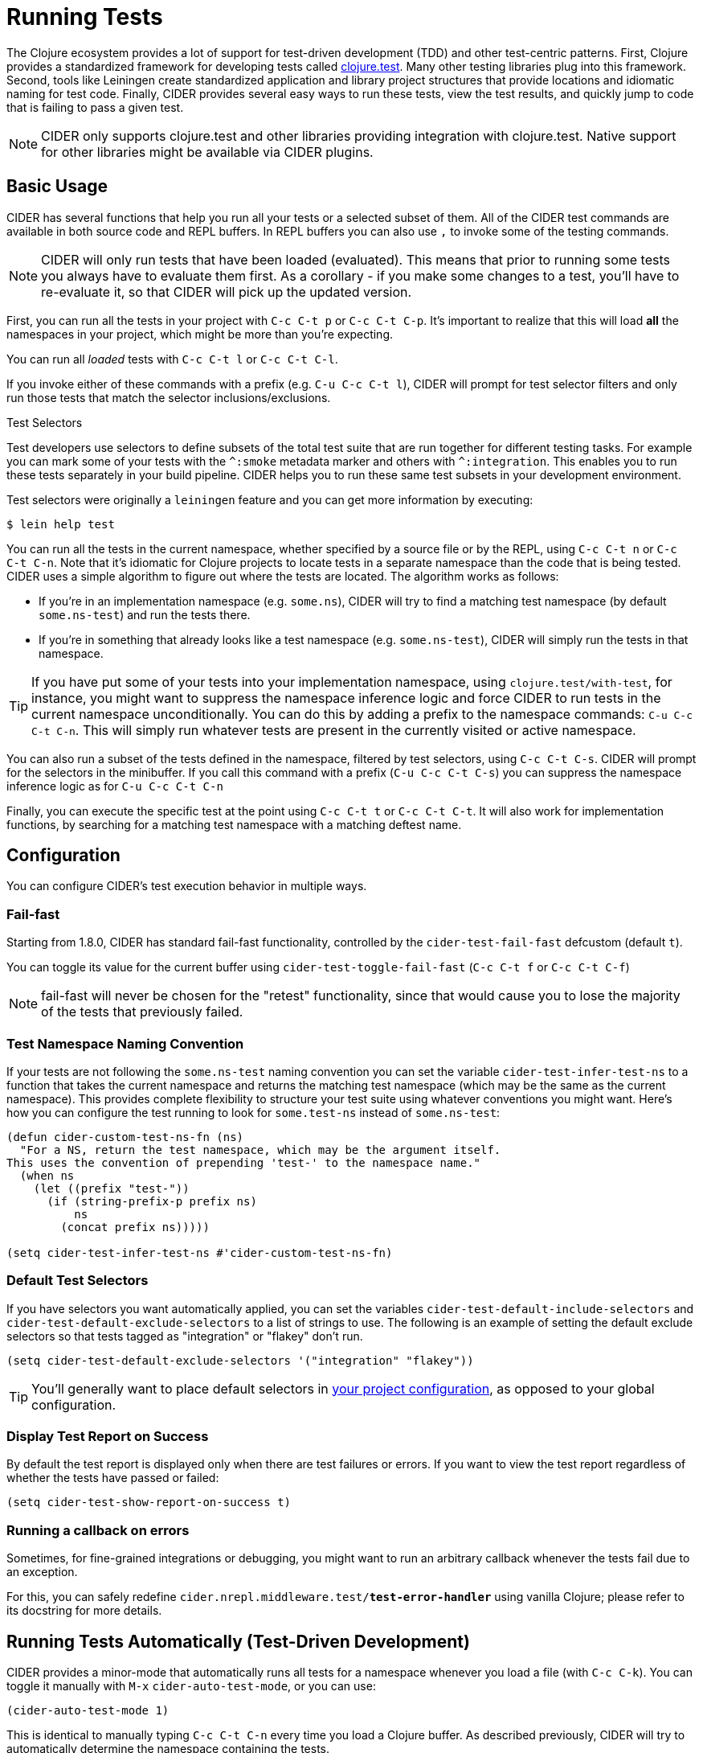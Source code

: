 = Running Tests
:experimental:

The Clojure ecosystem provides a lot of support for test-driven
development (TDD) and other test-centric patterns. First, Clojure
provides a standardized framework for developing tests called
https://clojure.github.io/clojure/clojure.test-api.html[clojure.test]. Many other testing libraries plug into this
framework. Second, tools like Leiningen create standardized
application and library project structures that provide locations and
idiomatic naming for test code. Finally, CIDER provides several easy
ways to run these tests, view the test results, and quickly jump to
code that is failing to pass a given test.

NOTE: CIDER only supports clojure.test and other libraries
providing integration with clojure.test. Native support
for other libraries might be available via CIDER plugins.

== Basic Usage

CIDER has several functions that help you run all your tests or a
selected subset of them. All of the CIDER test commands are available
in both source code and REPL buffers. In REPL buffers you can also use
kbd:[,] to invoke some of the testing commands.

NOTE: CIDER will only run tests that have been loaded (evaluated). This means
that prior to running some tests you always have to evaluate them first.
As a corollary - if you make some changes to a test, you'll have to re-evaluate it,
so that CIDER will pick up the updated version.

First, you can run all the tests in your project with kbd:[C-c C-t p]
or kbd:[C-c C-t C-p]. It's important to realize that this will
load *all* the namespaces in your project, which might be more than
you're expecting.

You can run all _loaded_ tests with kbd:[C-c C-t l] or
kbd:[C-c C-t C-l].

If you invoke either of these commands with a prefix (e.g. kbd:[C-u
C-c C-t l]), CIDER will prompt for test selector filters and only run
those tests that match the selector inclusions/exclusions.

.Test Selectors
****
Test developers use selectors to define subsets of the total test
suite that are run together for different testing tasks. For example
you can mark some of your tests with the `+^:smoke+` metadata marker
and others with `+^:integration+`. This enables you to run these tests
separately in your build pipeline.  CIDER helps you to run these same
test subsets in your development environment.

Test selectors were originally a `leiningen` feature and you can get
more information by executing:

[source,sh]
----
$ lein help test
----
****

You can run all the tests in the current namespace, whether specified
by a source file or by the REPL, using kbd:[C-c C-t n] or
kbd:[C-c C-t C-n]. Note that it's idiomatic for Clojure projects
to locate tests in a separate namespace than the code that is being
tested. CIDER uses a simple algorithm to figure out where the tests
are located. The algorithm works as follows:

* If you're in an implementation namespace (e.g. `some.ns`), CIDER will try to find a
matching test namespace (by default `some.ns-test`) and run the tests
there.
* If you're in something that already looks like a test
namespace (e.g. `some.ns-test`), CIDER will simply run the tests in
that namespace.

TIP: If you have put some of your tests into your implementation namespace, using
`clojure.test/with-test`, for instance, you might want to suppress the namespace
inference logic and force CIDER to run tests in the current namespace
unconditionally.  You can do this by adding a prefix to the namespace commands:
kbd:[C-u C-c C-t C-n]. This will simply run whatever tests are present in the
currently visited or active namespace.

You can also run a subset of the tests defined in the namespace,
filtered by test selectors, using kbd:[C-c C-t C-s]. CIDER will
prompt for the selectors in the minibuffer. If you call this
command with a prefix (kbd:[C-u C-c C-t C-s]) you can suppress
the namespace inference logic as for kbd:[C-u C-c C-t C-n]

Finally, you can execute the specific test at the point using
kbd:[C-c C-t t] or kbd:[C-c C-t C-t]. It will also work for implementation functions,
by searching for a matching test namespace with a matching deftest name. 

== Configuration

You can configure CIDER's test execution behavior in multiple ways.

=== Fail-fast

Starting from 1.8.0, CIDER has standard fail-fast functionality,
controlled by the `cider-test-fail-fast` defcustom (default `t`).

You can toggle its value for the current buffer using `cider-test-toggle-fail-fast` (`C-c C-t f` or `C-c C-t C-f`)

NOTE: fail-fast will never be chosen for the "retest" functionality,
since that would cause you to lose the majority of the tests
that previously failed.

=== Test Namespace Naming Convention

If your tests are not following the `some.ns-test` naming convention
you can set the variable `cider-test-infer-test-ns` to a function that
takes the current namespace and returns the matching test namespace
(which may be the same as the current namespace). This provides
complete flexibility to structure your test suite using whatever
conventions you might want. Here's how you can configure the test running
to look for `some.test-ns` instead of `some.ns-test`:

[source,lisp]
----
(defun cider-custom-test-ns-fn (ns)
  "For a NS, return the test namespace, which may be the argument itself.
This uses the convention of prepending 'test-' to the namespace name."
  (when ns
    (let ((prefix "test-"))
      (if (string-prefix-p prefix ns)
          ns
        (concat prefix ns)))))

(setq cider-test-infer-test-ns #'cider-custom-test-ns-fn)
----

=== Default Test Selectors

If you have selectors you want
automatically applied, you can set the variables
`cider-test-default-include-selectors` and `cider-test-default-exclude-selectors`
to a list of strings to use. The following is an example of setting the default exclude
selectors so that tests tagged as "integration" or "flakey" don't run.

[source,lisp]
----
(setq cider-test-default-exclude-selectors '("integration" "flakey"))
----

TIP: You'll generally want to place default selectors in xref:config/project_config.adoc[your project configuration], as opposed to your global configuration.

=== Display Test Report on Success

By default the test report is displayed only when there are test failures or
errors. If you want to view the test report regardless of whether the tests have
passed or failed:

[source,lisp]
----
(setq cider-test-show-report-on-success t)
----

=== Running a callback on errors

Sometimes, for fine-grained integrations or debugging, you might want
to run an arbitrary callback whenever the tests fail due to an exception.

For this, you can safely redefine `cider.nrepl.middleware.test/*test-error-handler*`
using vanilla Clojure; please refer to its docstring for more details.

== Running Tests Automatically (Test-Driven Development)

CIDER provides a minor-mode that automatically runs all tests for a namespace
whenever you load a file (with kbd:[C-c C-k]). You can toggle it
manually with kbd:[M-x] `cider-auto-test-mode`, or you can use:

[source,lisp]
----
(cider-auto-test-mode 1)
----

This is identical to manually typing kbd:[C-c C-t C-n] every time
you load a Clojure buffer. As described previously, CIDER will try to
automatically determine the namespace containing the tests.
